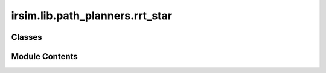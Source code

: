 irsim.lib.path_planners.rrt_star
================================

.. py:module:: irsim.lib.path_planners.rrt_star

.. autoapi-nested-parse::

   Path planning Sample Code with RRT*

   author: Atsushi Sakai(@Atsushi_twi)

   adapted by: Reinis Cimurs



Classes
-------

.. autoapisummary::

   irsim.lib.path_planners.rrt_star.RRTStar


Module Contents
---------------

.. py:class:: RRTStar(env_map, robot_radius, expand_dis=1.5, path_resolution=0.25, goal_sample_rate=5, max_iter=500, connect_circle_dist=0.5, search_until_max_iter=False)

   Bases: :py:obj:`irsim.lib.path_planners.rrt.RRT`


   Class for RRT Star planning

   Initialize RRT planner

   :param env_map: environment map where the planning will take place
   :type env_map: Env
   :param robot_radius: robot body modeled as circle with given radius
   :type robot_radius: float
   :param expand_dis: expansion distance
   :type expand_dis: float
   :param path_resolution: resolution of the path
   :type path_resolution: float
   :param goal_sample_rate: goal sample rate
   :type goal_sample_rate: int
   :param max_iter: max iteration count
   :type max_iter: int
   :param connect_circle_dist: maximum distance for nearby node connection ir rewiring
   :type connect_circle_dist: float
   :param search_until_max_iter: if to search for path until the max_iter count
   :type search_until_max_iter: bool


   .. py:class:: Node(x, y)

      Bases: :py:obj:`irsim.lib.path_planners.rrt.RRT.Node`


      RRT Node

      Initialize Node

      :param x: x position of the node
      :type x: float
      :param y: y position of the node
      :type y: float


      .. py:attribute:: cost
         :value: 0.0




   .. py:attribute:: connect_circle_dist
      :value: 0.5



   .. py:attribute:: search_until_max_iter
      :value: False



   .. py:attribute:: node_list
      :value: []



   .. py:method:: planning(start_pose, goal_pose, show_animation=True)

      rrt star path planning

      :param start_pose: start pose [x,y]
      :type start_pose: np.array
      :param goal_pose: goal pose [x,y]
      :type goal_pose: np.array
      :param show_animation: If true, shows the animation of planning process
      :type show_animation: bool

      :returns: xy position array of the final path
      :rtype: (np.array)



   .. py:method:: choose_parent(new_node, near_inds)

      Computes the cheapest point to new_node contained in the list
      near_inds and set such a node as the parent of new_node.

      :param new_node: randomly generated node with a path from its neared point
      :type new_node: Node
      :param near_inds: indices of the nodes what are near to new_node
      :type near_inds: List

      :returns: a copy of new_node
      :rtype: (Node)



   .. py:method:: search_best_goal_node()

      Search for the best goal node in the current RRT* tree.

      :returns: Index of the best goal node in the node list if found, otherwise None.
      :rtype: (int or None)



   .. py:method:: find_near_nodes(new_node)

      1) defines a ball centered on new_node
      2) Returns all nodes of the three that are inside this ball
          Args:
              new_node (Node): new randomly generated node, without collisions between it and its nearest node

          Returns:
              (List): List with the indices of the nodes inside the ball radius



   .. py:method:: rewire(new_node, near_inds)

      Rewire the tree to improve path cost by checking nearby nodes.

      For each node in near_inds, this method checks whether it is more
      cost-effective to reach it via new_node. If so, the parent of that
      node is updated to new_node, and the cost is propagated to its children.

      :param new_node: The newly added node that may provide a better path.
      :type new_node: Node
      :param near_inds: Indices of nodes within the connection radius
                        that are candidates for rewiring.
      :type near_inds: list of int

      :returns: None



   .. py:method:: calc_new_cost(from_node, to_node)

      Calculate the cost of reaching to_node from from_node.

      :param from_node: The starting node.
      :type from_node: Node
      :param to_node: The target node.
      :type to_node: Node

      :returns: The total cost to reach to_node via from_node.
      :rtype: (float)



   .. py:method:: propagate_cost_to_leaves(parent_node)

      Recursively update the cost of all descendant nodes.

      This function updates the cost of all child nodes of the given
      parent_node by recalculating their cost, and then propagates
      the update down to their children.

      :param parent_node: The node from which to start cost propagation.
      :type parent_node: Node

      :returns: None



